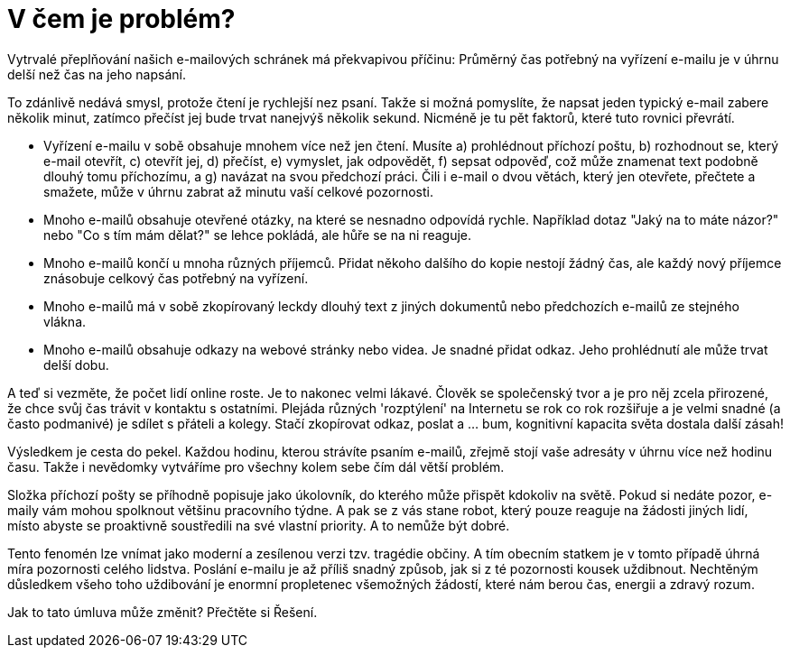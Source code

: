 = V čem je problém?

Vytrvalé přeplňování našich e-mailových schránek má překvapivou příčinu: Průměrný čas potřebný na vyřízení e-mailu je v úhrnu delší než čas na jeho napsání.

To zdánlivě nedává smysl, protože čtení je rychlejší nez psaní. Takže si možná pomyslíte, že napsat jeden typický e-mail zabere několik minut, zatímco přečíst jej bude trvat nanejvýš několik sekund. Nicméně je tu pět faktorů, které tuto rovnici převrátí. 


* Vyřízení e-mailu v sobě obsahuje mnohem více než jen čtení. Musíte a) prohlédnout příchozí poštu, b) rozhodnout se, který e-mail otevřít, c) otevřít jej, d) přečíst, e) vymyslet, jak odpovědět, f) sepsat odpověď, což může znamenat text podobně dlouhý tomu příchozímu, a g) navázat na svou předchozí práci. Čili i e-mail o dvou větách, který jen otevřete, přečtete a smažete, může v úhrnu zabrat až minutu vaší celkové pozornosti.

* Mnoho e-mailů obsahuje otevřené otázky, na které se nesnadno odpovídá rychle. Například dotaz "Jaký na to máte názor?" nebo "Co s tím mám dělat?" se lehce pokládá, ale hůře se na ni reaguje.

* Mnoho e-mailů končí u mnoha různých příjemců. Přidat někoho dalšího do kopie nestojí žádný čas, ale každý nový příjemce znásobuje celkový čas potřebný na vyřízení.

* Mnoho e-mailů má v sobě zkopírovaný leckdy dlouhý text z jiných dokumentů nebo předchozích e-mailů ze stejného vlákna.

* Mnoho e-mailů obsahuje odkazy na webové stránky nebo videa. Je snadné přidat odkaz. Jeho prohlédnutí ale může trvat delší dobu.


A teď si vezměte, že počet lidí online roste. Je to nakonec velmi lákavé. Člověk se společenský tvor a je pro něj zcela přirozené, že chce svůj čas trávit v kontaktu s ostatními. Plejáda různých 'rozptýlení' na Internetu se rok co rok rozšiřuje a je velmi snadné (a často podmanivé) je sdílet s přáteli a kolegy. Stačí zkopírovat odkaz, poslat a ... bum, kognitivní kapacita světa dostala další zásah!

Výsledkem je cesta do pekel. Každou hodinu, kterou strávíte psaním e-mailů, zřejmě stojí vaše adresáty v úhrnu více než hodinu času. Takže i nevědomky vytváříme pro všechny kolem sebe čím dál větší problém.

Složka příchozí pošty se příhodně popisuje jako úkolovník, do kterého může přispět kdokoliv na světě. Pokud si nedáte pozor, e-maily vám mohou spolknout většinu pracovního týdne. A pak se z vás stane robot, který pouze reaguje na žádosti jiných lidí, místo abyste se proaktivně soustředili na své vlastní priority. A to nemůže být dobré.

Tento fenomén lze vnímat jako moderní a zesílenou verzi tzv. tragédie občiny. A tím obecním statkem je v tomto případě úhrná míra pozornosti celého lidstva. Poslání e-mailu je až příliš snadný způsob, jak si z té pozornosti kousek uždibnout. Nechtěným důsledkem všeho toho uždibování je enormní propletenec všemožných žádostí, které nám berou čas, energii a zdravý rozum.

Jak to tato úmluva může změnit? Přečtěte si Řešení.

////
Now consider that the amount of time people are spending on line is increasing. It is, after all, a seductive place to hang out. As social creatures, it's the most natural thing in the world to want to use that time to reach out to others. What is more the range of 'distractions' online is growing every year. And it's easy (and often wonderful) to share them with our friends and colleagues. Just copy a link, paste and send... and boom, the world's cognitive capacity takes another hit!

The result of all this is a deadly upward spiral. Every hour you spend writing and sending email is probably consuming more than an hour of the combined attention of your various recipients. So without meaning to, we're all creating an ever growing problem for each other.

An email inbox has been aptly described as the to-do list that anyone in the world can add an item to. If you're not careful, it can gobble up most of your working week. Then you've become a reactive robot responding to other people's requests, instead of a proactive agent addressing your own true priorities. This is not good.

This phenomenon can be thought of as a potent modern tragedy of the commons. The commons in question here is the world's pool of attention. Email makes it just a little too easy to grab a piece of that attention. The unintended consequence of all those little acts of grabbing, is a giant rats nest of voracious demands on our time, energy and sanity.

How might the Charter solve this? See the solution.
////
